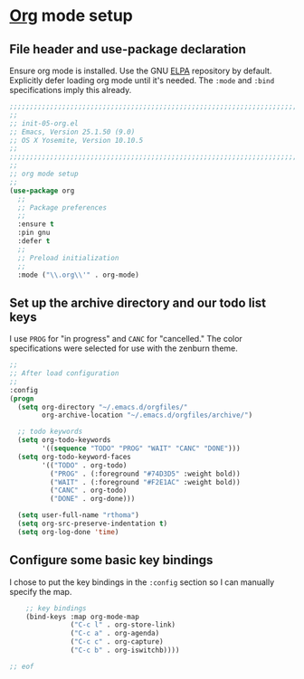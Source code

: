 # TITLE: init-05-org
# DATE: <2016-06-21 Tue>
#+AUTHOR: rthoma
#+STARTUP: indent
#+STARTUP: content

* [[http://orgmode.org/][Org]] mode setup
** File header and use-package declaration
Ensure org mode is installed. Use the GNU [[https://elpa.gnu.org/packages/org.html][ELPA]] repository by default.
Explicitly defer loading org mode until it's needed. The ~:mode~ and ~:bind~
specifications imply this already.

#+BEGIN_SRC emacs-lisp :tangle yes :padline no
;;;;;;;;;;;;;;;;;;;;;;;;;;;;;;;;;;;;;;;;;;;;;;;;;;;;;;;;;;;;;;;;;;;;;;;;;;;;;;;;
;;
;; init-05-org.el
;; Emacs, Version 25.1.50 (9.0)
;; OS X Yosemite, Version 10.10.5
;;
;;;;;;;;;;;;;;;;;;;;;;;;;;;;;;;;;;;;;;;;;;;;;;;;;;;;;;;;;;;;;;;;;;;;;;;;;;;;;;;;
;;
;; org mode setup
;;
(use-package org
  ;;
  ;; Package preferences
  ;;
  :ensure t
  :pin gnu
  :defer t
  ;;
  ;; Preload initialization
  ;;
  :mode ("\\.org\\'" . org-mode)
#+END_SRC

** Set up the archive directory and our todo list keys
I use =PROG= for "in progress" and =CANC= for "cancelled."
The color specifications were selected for use with the zenburn theme.

#+BEGIN_SRC emacs-lisp :tangle yes :padline no
  ;;
  ;; After load configuration
  ;;
  :config
  (progn
    (setq org-directory "~/.emacs.d/orgfiles/"
          org-archive-location "~/.emacs.d/orgfiles/archive/")

    ;; todo keywords
    (setq org-todo-keywords
          '((sequence "TODO" "PROG" "WAIT" "CANC" "DONE")))
    (setq org-todo-keyword-faces
          '(("TODO" . org-todo)
            ("PROG" . (:foreground "#74D3D5" :weight bold)) 
            ("WAIT" . (:foreground "#F2E1AC" :weight bold))
            ("CANC" . org-todo)
            ("DONE" . org-done)))

    (setq user-full-name "rthoma")
    (setq org-src-preserve-indentation t)
    (setq org-log-done 'time)
#+END_SRC

** Configure some basic key bindings
I chose to put the key bindings in the ~:config~ section so I can manually
specify the map.

#+BEGIN_SRC emacs-lisp :tangle yes :padline yes
    ;; key bindings
    (bind-keys :map org-mode-map
               ("C-c l" . org-store-link)
               ("C-c a" . org-agenda)
               ("C-c c" . org-capture)
               ("C-c b" . org-iswitchb))))

;; eof
#+END_SRC

# EOF
